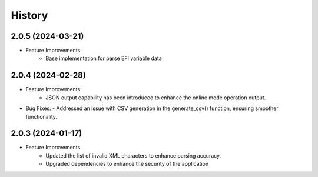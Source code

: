 =======
History
=======

2.0.5 (2024-03-21)
------------------
- Feature Improvements:
    - Base implementation for parse EFI variable data


2.0.4 (2024-02-28)
------------------
- Feature Improvements:
   - JSON output capability has been introduced to enhance the online mode operation output.

- Bug Fixes:
  - Addressed an issue with CSV generation in the generate_csv() function, ensuring smoother functionality.



2.0.3 (2024-01-17)
------------------
- Feature Improvements:
   - Updated the list of invalid XML characters to enhance parsing accuracy.
   - Upgraded dependencies to enhance the security of the application

